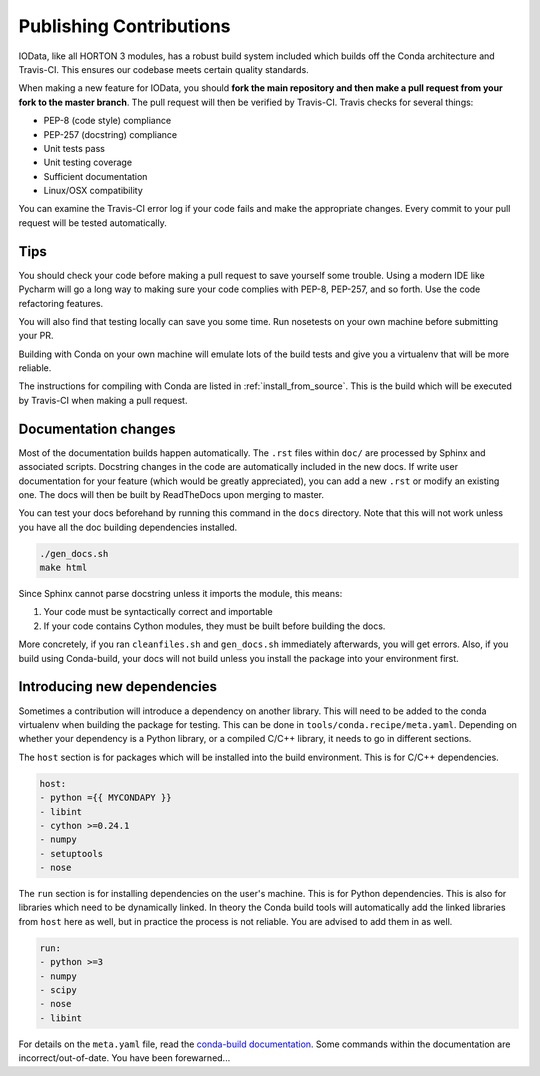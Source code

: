 .. _dev_building:

Publishing Contributions
========================

IOData, like all HORTON 3 modules, has a robust build system included which
builds off the Conda architecture and Travis-CI. This ensures our codebase
meets certain quality standards.

When making a new feature for IOData, you should **fork the main repository
and then make a pull request from your fork to the master branch**. The pull
request will then be verified by Travis-CI. Travis checks for several things:

* PEP-8 (code style) compliance
* PEP-257 (docstring) compliance
* Unit tests pass
* Unit testing coverage
* Sufficient documentation
* Linux/OSX compatibility

You can examine the Travis-CI error log if your code fails and make the
appropriate changes. Every commit to your pull request will be tested
automatically.

Tips
----

You should check your code before making a pull request to save yourself
some trouble. Using a modern IDE like Pycharm will go a long way to
making sure your code complies with PEP-8, PEP-257, and so forth. Use the
code refactoring features.

You will also find that testing locally can save you some time.
Run nosetests on your own machine before submitting your PR.

Building with Conda on your own machine will emulate lots of the build
tests and give you a virtualenv that will be more reliable.

The instructions for compiling with Conda are listed in
:ref:`install_from_source`. This is the build which will be executed
by Travis-CI when making a pull request.

Documentation changes
---------------------

Most of the documentation builds happen automatically. The ``.rst`` files within ``doc/``
are processed by Sphinx and associated scripts. Docstring changes in the code are automatically
included in the new docs. If write user documentation for your feature (which would be
greatly appreciated), you can add a new ``.rst`` or modify an existing one. The docs will then
be built by ReadTheDocs upon merging to master.

You can test your docs beforehand by running this command in the ``docs`` directory. Note that
this will not work unless you have all the doc building dependencies installed.

.. code-block:: bash

    ./gen_docs.sh
    make html

Since Sphinx cannot parse docstring unless it imports the module, this means:

1. Your code must be syntactically correct and importable
2. If your code contains Cython modules, they must be built before building the docs.

More concretely, if you ran ``cleanfiles.sh`` and ``gen_docs.sh`` immediately afterwards, you
will get errors. Also, if you build using Conda-build, your docs will not build unless you install
the package into your environment first.

Introducing new dependencies
----------------------------

Sometimes a contribution will introduce a dependency on another library. This will need to be added
to the conda virtualenv when building the package for testing. This can be done in
``tools/conda.recipe/meta.yaml``. Depending on whether your dependency is a Python library, or a
compiled C/C++ library, it needs to go in different sections.

The ``host`` section is for packages which will be installed into the build environment. This is for
C/C++ dependencies.

.. code-block:: yaml

    host:
    - python ={{ MYCONDAPY }}
    - libint
    - cython >=0.24.1
    - numpy
    - setuptools
    - nose

The ``run`` section is for installing dependencies on the user's machine. This is for Python
dependencies. This is also for libraries which need to be dynamically linked. In theory the Conda
build tools will automatically add the linked libraries from ``host`` here as well, but in practice
the process is not reliable. You are advised to add them in as well.

.. code-block:: yaml

    run:
    - python >=3
    - numpy
    - scipy
    - nose
    - libint

For details on the ``meta.yaml`` file, read the
`conda-build documentation
<https://conda.io/docs/user-guide/tasks/build-packages/define-metadata.html>`_.
Some commands within the documentation are incorrect/out-of-date. You have been forewarned...